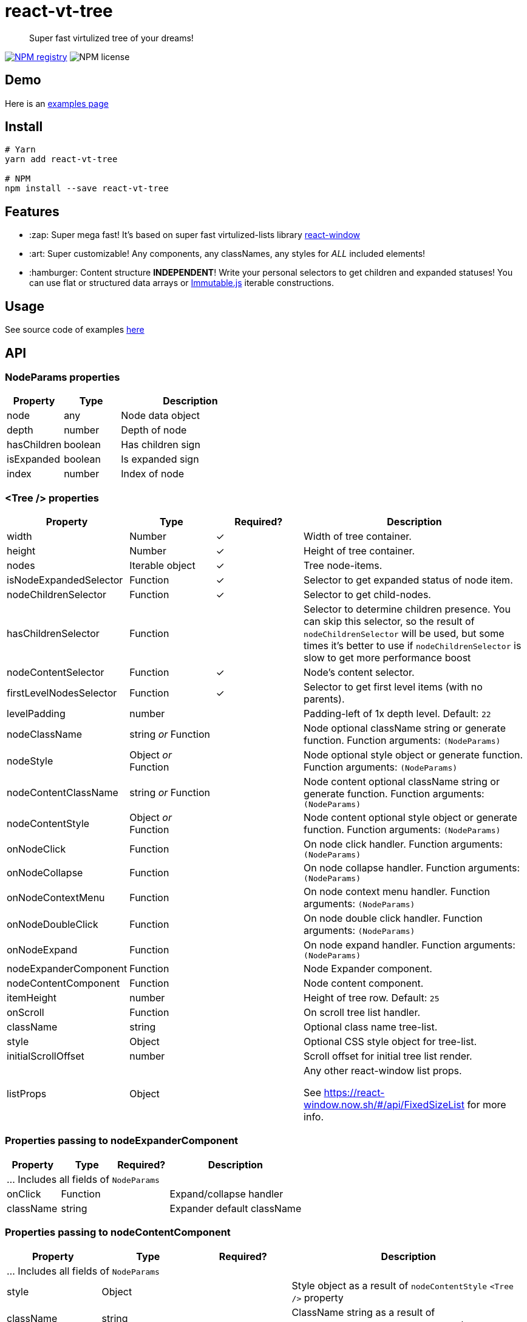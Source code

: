 = react-vt-tree

> Super fast virtulized tree of your dreams!

image:https://img.shields.io/npm/v/react-vt-tree.svg?style=for-the-badge[NPM registry,link=https://yarnpkg.com/en/package/react-vt-tree]
image:https://img.shields.io/badge/license-mit-red.svg?style=for-the-badge[NPM license]

== Demo

Here is an link:https://avin.github.io/react-vt-tree[examples page]

== Install

```bash
# Yarn
yarn add react-vt-tree

# NPM
npm install --save react-vt-tree
```

== Features

* :zap: Super mega fast! It's based on super fast virtulized-lists library link:https://github.com/bvaughn/react-window[react-window]
* :art: Super customizable! Any components, any classNames, any styles for _ALL_ included elements!
* :hamburger: Content structure **INDEPENDENT**! Write your personal selectors to get children and expanded statuses! You
  can use flat or structured data arrays or link:https://facebook.github.io/immutable-js[Immutable.js] iterable constructions.

== Usage

See source code of examples link:./storybook[here]

== API

=== NodeParams properties

[cols="2,2,5",options="header"]
|===========================================
| Property    | Type    | Description
| node        | any     | Node data object
| depth       | number  | Depth of node
| hasChildren | boolean | Has children sign
| isExpanded  | boolean | Is expanded sign
| index       | number  | Index of node
|===========================================

=== <Tree /> properties

[cols="2,2,^2,5",options="header"]
|===========================================
| Property
| Type
| Required?
| Description

| width
| Number
| ✓
| Width of tree container.

| height
| Number
| ✓
| Height of tree container.

| nodes
| Iterable object
| ✓
| Tree node-items.

| isNodeExpandedSelector
| Function
| ✓
| Selector to get expanded status of node item.

| nodeChildrenSelector
| Function
| ✓
| Selector to get child-nodes.

| hasChildrenSelector
| Function
|
| Selector to determine children presence. You can skip this selector, so the result
of `nodeChildrenSelector` will be used, but some times it's better to use
if `nodeChildrenSelector` is slow to get more performance boost

| nodeContentSelector
| Function
| ✓
| Node's content selector.

| firstLevelNodesSelector
| Function
| ✓
| Selector to get first level items (with no parents).

| levelPadding
| number
|
| Padding-left of 1x depth level. Default: `22`

| nodeClassName
| string _or_ Function
|
| Node optional className string or generate function. Function arguments: `(NodeParams)`

| nodeStyle
| Object _or_ Function
|
| Node optional style object or generate function. Function arguments: `(NodeParams)`

| nodeContentClassName
| string _or_ Function
|
| Node content optional className string or generate function. Function arguments: `(NodeParams)`

| nodeContentStyle
| Object _or_ Function
|
| Node content optional style object or generate function. Function arguments: `(NodeParams)`

| onNodeClick
| Function
|
| On node click handler. Function arguments: `(NodeParams)`

| onNodeCollapse
| Function
|
| On node collapse handler. Function arguments: `(NodeParams)`

| onNodeContextMenu
| Function
|
| On node context menu handler. Function arguments: `(NodeParams)`

| onNodeDoubleClick
| Function
|
| On node double click handler. Function arguments: `(NodeParams)`

| onNodeExpand
| Function
|
| On node expand handler. Function arguments: `(NodeParams)`

| nodeExpanderComponent
| Function
|
| Node Expander component.

| nodeContentComponent
| Function
|
| Node content component.

| itemHeight
| number
|
| Height of tree row. Default: `25`

| onScroll
| Function
|
| On scroll tree list handler.

| className
| string
|
| Optional class name tree-list.

| style
| Object
|
| Optional CSS style object for tree-list.

| initialScrollOffset
| number
|
| Scroll offset for initial tree list render.

| listProps
| Object
|
| Any other react-window list props.

See https://react-window.now.sh/#/api/FixedSizeList for more info.

|===========================================

=== Properties passing to nodeExpanderComponent

[cols="2,2,^2,5",options="header"]
|===========================================
| Property      | Type     | Required? | Description
4+| ... Includes all fields of `NodeParams`
| onClick       | Function |           | Expand/collapse handler
| className     | string   |           | Expander default className
|===========================================

=== Properties passing to nodeContentComponent

[cols="2,2,^2,5",options="header"]
|===========================================
| Property      | Type   | Required? | Description
4+| ... Includes all fields of `NodeParams`
| style         | Object |           | Style object as a result of `nodeContentStyle` `<Tree />` property
| className     | string |           | ClassName string as a result of `nodeContentClassName` `<Tree />` property
|===========================================

== License

MIT © link:https://github.com/avin[avin]
